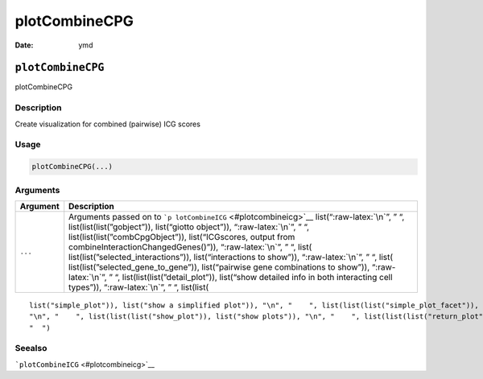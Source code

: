 ==============
plotCombineCPG
==============

:Date: ymd

.. role:: raw-latex(raw)
   :format: latex
..

``plotCombineCPG``
==================

plotCombineCPG

Description
-----------

Create visualization for combined (pairwise) ICG scores

Usage
-----

.. code:: r

   plotCombineCPG(...)

Arguments
---------

+-------------------------------+--------------------------------------+
| Argument                      | Description                          |
+===============================+======================================+
| ``...``                       | Arguments passed on to               |
|                               | ```p                                 |
|                               | lotCombineICG`` <#plotcombineicg>`__ |
|                               | list(“:raw-latex:`\n`”, ” “,         |
|                               | list(list(list(”gobject”)),          |
|                               | list(“giotto object”)),              |
|                               | “:raw-latex:`\n`”, ” “,              |
|                               | list(list(list(”combCpgObject”)),    |
|                               | list(“ICGscores, output from         |
|                               | combineInteractionChangedGenes()”)), |
|                               | “:raw-latex:`\n`”, ” “,              |
|                               | list(                                |
|                               | list(list(”selected_interactions”)), |
|                               | list(“interactions to show”)),       |
|                               | “:raw-latex:`\n`”, ” “,              |
|                               | list(                                |
|                               | list(list(”selected_gene_to_gene”)), |
|                               | list(“pairwise gene combinations to  |
|                               | show”)), “:raw-latex:`\n`”, ” “,     |
|                               | list(list(list(”detail_plot”)),      |
|                               | list(“show detailed info in both     |
|                               | interacting cell types”)),           |
|                               | “:raw-latex:`\n`”, ” “, list(list(   |
+-------------------------------+--------------------------------------+

::

   list("simple_plot")), list("show a simplified plot")), "\n", "    ", list(list(list("simple_plot_facet")), list("facet on interactions or genes with simple plot")), "\n", "    ", list(list(list("facet_scales")), list("ggplot facet scales paramter")), "\n", "    ", list(list(list("facet_ncol")), list("ggplot facet ncol parameter")), "\n", "    ", list(list(list("facet_nrow")), list("ggplot facet nrow parameter")), "\n", "    ", list(list(list("colors")), list("vector with two colors to use")), 
   "\n", "    ", list(list(list("show_plot")), list("show plots")), "\n", "    ", list(list(list("return_plot")), list("return plotting object")), "\n", "    ", list(list(list("save_plot")), list("directly save the plot [boolean]")), "\n", "    ", list(list(list("save_param")), list("list of saving parameters from ", list(list("all_plots_save_function")))), "\n", "    ", list(list(list("default_save_name")), list("default save name for saving, don't change, change save_name in save_param")), "\n", 
   "  ")

Seealso
-------

```plotCombineICG`` <#plotcombineicg>`__
